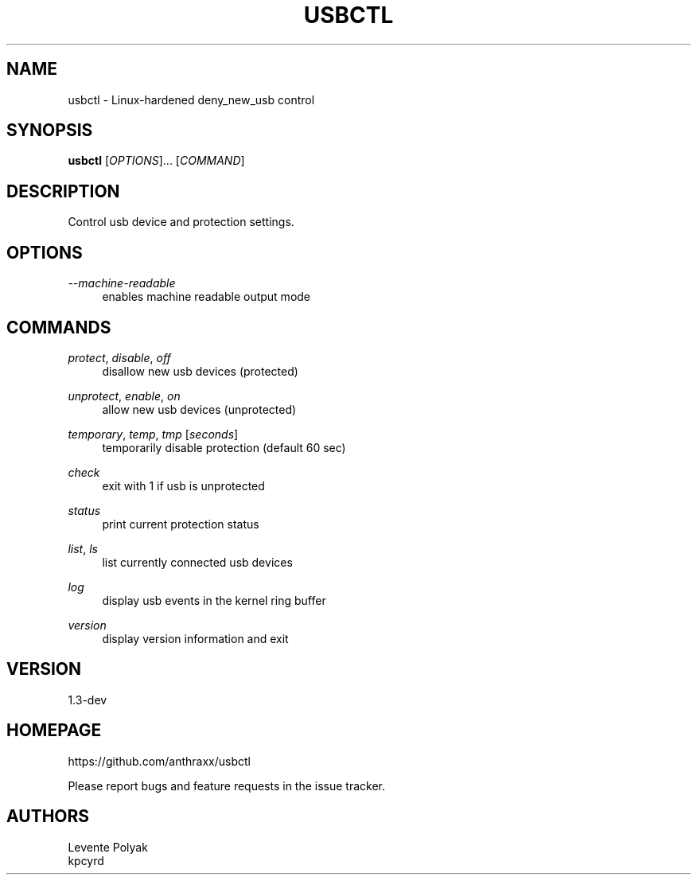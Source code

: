 
.TH "USBCTL" "1" "07/24/2018" "" "usbctl manual"
.SH "NAME"
usbctl \- Linux-hardened deny_new_usb control
.SH "SYNOPSIS"
\fBusbctl\fR [\fIOPTIONS\fR]... [\fICOMMAND\fR]
.SH "DESCRIPTION"
Control usb device and protection settings.
.SH "OPTIONS"
.PP
\fI--machine-readable\fR
.RS 4
enables machine readable output mode
.RE
.PP
.SH "COMMANDS"
.PP
\fIprotect\fR, \fIdisable\fR, \fIoff\fR
.RS 4
disallow new usb devices (protected)
.RE
.PP
\fIunprotect\fR, \fIenable\fR, \fIon\fR
.RS 4
allow new usb devices (unprotected)
.RE
.PP
\fItemporary\fR, \fItemp\fR, \fItmp\fR [\fIseconds\fR]
.RS 4
temporarily disable protection (default 60 sec)
.RE
.PP
\fIcheck\fR
.RS 4
exit with 1 if usb is unprotected
.RE
.PP
\fIstatus\fR
.RS 4
print current protection status
.RE
.PP
\fIlist\fR, \fIls\fR
.RS 4
list currently connected usb devices
.RE
.PP
\fIlog\fR
.RS 4
display usb events in the kernel ring buffer
.RE
.PP
\fIversion\fR
.RS 4
display version information and exit
.RE
.SH "VERSION"
1.3-dev
.SH "HOMEPAGE"
https://github.com/anthraxx/usbctl
.RE

Please report bugs and feature requests in the issue tracker.
.RE
.SH "AUTHORS"
Levente Polyak
.RE
kpcyrd
